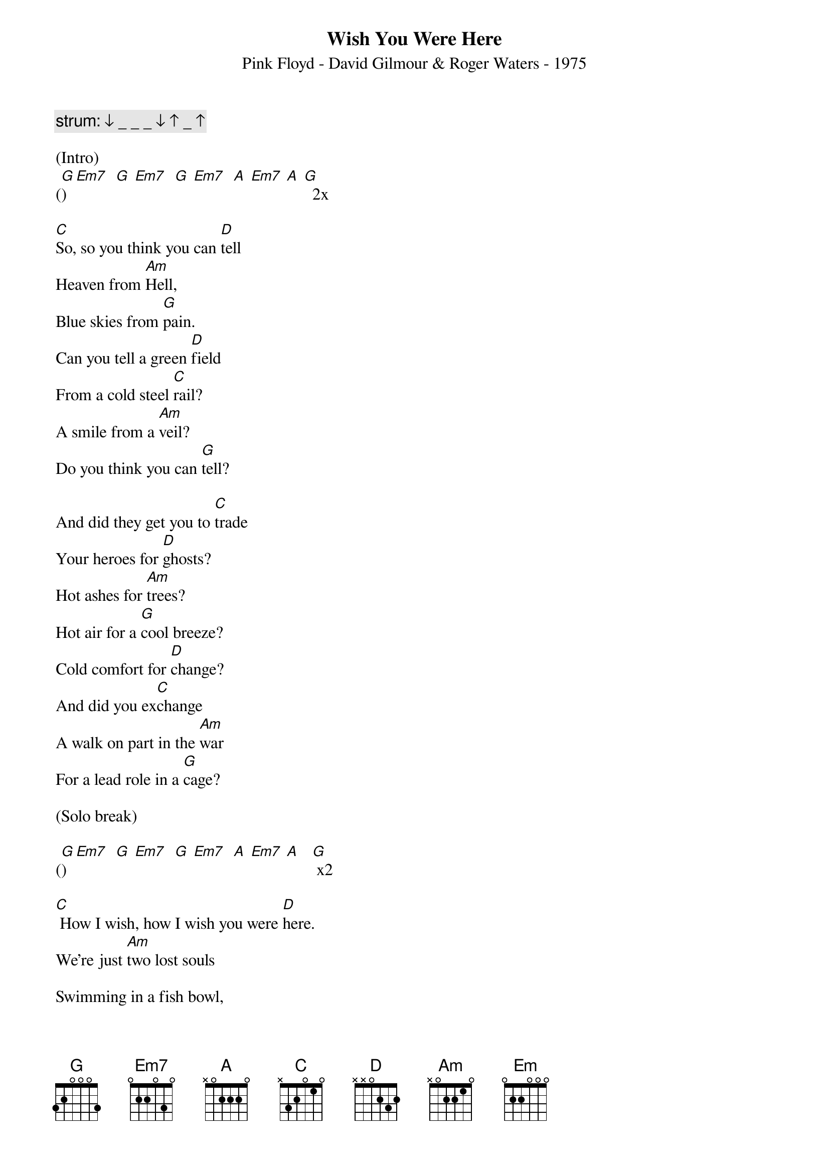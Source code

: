 {title:Wish You Were Here}
{subtitle:Pink Floyd - David Gilmour & Roger Waters - 1975}
{key:G}

{c: strum: ↓ _ _ _ ↓ ↑ _ ↑}

(Intro)
([G]) [Em7]  [G] [Em7]  [G] [Em7]  [A] [Em7] [A] [G]  2x

[C]So, so you think you can [D]tell
Heaven from [Am]Hell,
Blue skies from [G]pain.
Can you tell a green [D]field
From a cold steel [C]rail?
A smile from a [Am]veil?
Do you think you can [G]tell?

And did they get you to [C]trade
Your heroes for [D]ghosts?
Hot ashes for [Am]trees?
Hot air for a [G]cool breeze?
Cold comfort for [D]change?
And did you ex[C]change
A walk on part in the [Am]war
For a lead role in a [G]cage?

(Solo break)

([G])  [Em7]  [G] [Em7]  [G] [Em7]  [A] [Em7] [A]   [G] x2

[C] How I wish, how I wish you were [D]here.
We're just [Am]two lost souls

Swimming in a fish bowl,
[G] Year after year,
[D] Running over the same old ground.
[C] What have we found?
The same old [Am]fears.
Wish you were [G]here.

(Outro)
([G])  [Em7]  [G] [Em7]  [G] [Em7]  [A] [Em7] [A] [G]  x2
[Em] [Hold]
